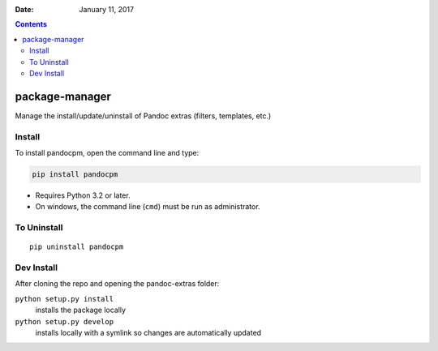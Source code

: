 .. This README is auto-generated from `docs/README.md`. Do not edit this file directly.

:Date:   January 11, 2017

.. contents::
   :depth: 3
..

|Build Status| |GitHub Releases| |PyPI version| |Development Status|
|Python version| |License|

package-manager
===============

Manage the install/update/uninstall of Pandoc extras (filters,
templates, etc.)

Install
-------

To install pandocpm, open the command line and type:

.. code:: bash

    pip install pandocpm

-  Requires Python 3.2 or later.
-  On windows, the command line (``cmd``) must be run as administrator.

To Uninstall
------------

::

    pip uninstall pandocpm

Dev Install
-----------

After cloning the repo and opening the pandoc-extras folder:

``python setup.py install``
    installs the package locally
``python setup.py develop``
    installs locally with a symlink so changes are automatically updated

.. |Build Status| image:: https://travis-ci.org/pandoc-extras/pandocpm.svg?branch=master
   :target: https://travis-ci.org/pandoc-extras/pandocpm
.. |GitHub Releases| image:: https://img.shields.io/github/tag/pandoc-extras/pandocpm.svg?label=github+release
   :target: https://github.com/pandoc-extras/pandocpm/releases
.. |PyPI version| image:: https://img.shields.io/pypi/v/pandocpm.svg
   :target: https://pypi.python.org/pypi/pandocpm/
.. |Development Status| image:: https://img.shields.io/pypi/status/pandocpm.svg
   :target: https://pypi.python.org/pypi/pandocpm/
.. |Python version| image:: https://img.shields.io/pypi/pyversions/pandocpm.svg
   :target: https://pypi.python.org/pypi/pandocpm/
.. |License| image:: https://img.shields.io/pypi/l/pandocpm.svg
